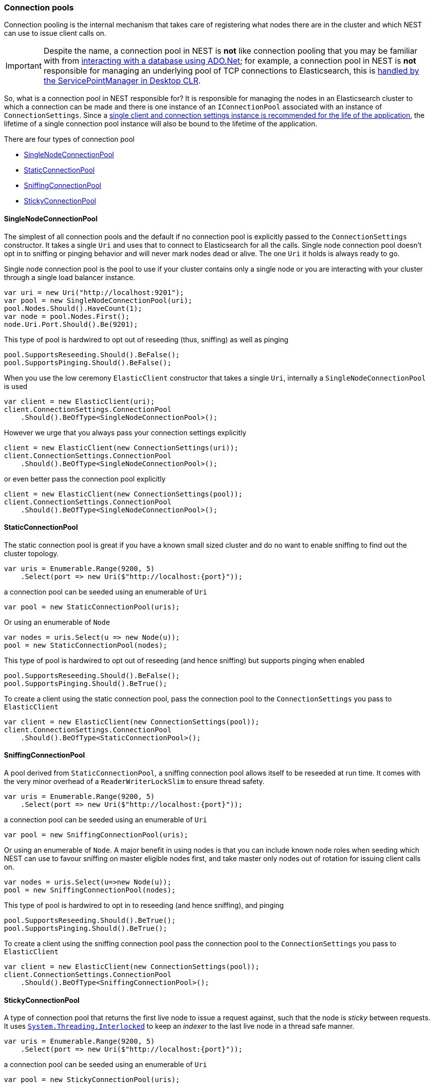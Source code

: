 :ref_current: https://www.elastic.co/guide/en/elasticsearch/reference/7.0

:github: https://github.com/elastic/elasticsearch-net

:nuget: https://www.nuget.org/packages

////
IMPORTANT NOTE
==============
This file has been generated from https://github.com/elastic/elasticsearch-net/tree/7.x/src/Tests/Tests/ClientConcepts/ConnectionPooling/BuildingBlocks/ConnectionPooling.doc.cs. 
If you wish to submit a PR for any spelling mistakes, typos or grammatical errors for this file,
please modify the original csharp file found at the link and submit the PR with that change. Thanks!
////

[[connection-pooling]]
=== Connection pools

Connection pooling is the internal mechanism that takes care of registering what nodes there are in the cluster and which
NEST can use to issue client calls on.

[IMPORTANT]
--
Despite the name, a connection pool in NEST is **not** like connection pooling that you may be familiar with from
https://msdn.microsoft.com/en-us/library/bb399543(v=vs.110).aspx[interacting with a database using ADO.Net]; for example,
a connection pool in NEST is **not** responsible for managing an underlying pool of TCP connections to Elasticsearch,
this is https://blogs.msdn.microsoft.com/adarshk/2005/01/02/understanding-system-net-connection-management-and-servicepointmanager/[handled by the ServicePointManager in Desktop CLR].

--

So, what is a connection pool in NEST responsible for? It is responsible for managing the nodes in an Elasticsearch
cluster to which a connection can be made and there is one instance of an `IConnectionPool` associated with an
instance of `ConnectionSettings`. Since a <<lifetimes,single client and connection settings instance is recommended for the
life of the application>>, the lifetime of a single connection pool instance will also be bound to the lifetime
of the application.

There are four types of connection pool

* <<single-node-connection-pool,SingleNodeConnectionPool>>

* <<static-connection-pool,StaticConnectionPool>>

* <<sniffing-connection-pool,SniffingConnectionPool>>

* <<sticky-connection-pool,StickyConnectionPool>>

[[single-node-connection-pool]]
==== SingleNodeConnectionPool

The simplest of all connection pools and the default if no connection pool is explicitly passed to the `ConnectionSettings` constructor.
It takes a single `Uri` and uses that to connect to Elasticsearch for all the calls. Single node connection pool doesn't opt in to
sniffing or pinging behavior and will never mark nodes dead or alive. The one `Uri` it holds is always ready to go.

Single node connection pool is the pool to use if your cluster contains only a single node or you are interacting with
your cluster through a single load balancer instance.

[source,csharp]
----
var uri = new Uri("http://localhost:9201");
var pool = new SingleNodeConnectionPool(uri);
pool.Nodes.Should().HaveCount(1);
var node = pool.Nodes.First();
node.Uri.Port.Should().Be(9201);
----

This type of pool is hardwired to opt out of reseeding (thus, sniffing) as well as pinging 

[source,csharp]
----
pool.SupportsReseeding.Should().BeFalse();
pool.SupportsPinging.Should().BeFalse();
----

When you use the low ceremony `ElasticClient` constructor that takes a single `Uri`,
internally a `SingleNodeConnectionPool` is used

[source,csharp]
----
var client = new ElasticClient(uri);
client.ConnectionSettings.ConnectionPool
    .Should().BeOfType<SingleNodeConnectionPool>();
----

However we urge that you always pass your connection settings explicitly

[source,csharp]
----
client = new ElasticClient(new ConnectionSettings(uri));
client.ConnectionSettings.ConnectionPool
    .Should().BeOfType<SingleNodeConnectionPool>();
----

or even better pass the connection pool explicitly

[source,csharp]
----
client = new ElasticClient(new ConnectionSettings(pool));
client.ConnectionSettings.ConnectionPool
    .Should().BeOfType<SingleNodeConnectionPool>();
----

[[static-connection-pool]]
==== StaticConnectionPool

The static connection pool is great if you have a known small sized cluster and do no want to enable
sniffing to find out the cluster topology.

[source,csharp]
----
var uris = Enumerable.Range(9200, 5)
    .Select(port => new Uri($"http://localhost:{port}"));
----

a connection pool can be seeded using an enumerable of `Uri` 

[source,csharp]
----
var pool = new StaticConnectionPool(uris);
----

Or using an enumerable of `Node` 

[source,csharp]
----
var nodes = uris.Select(u => new Node(u));
pool = new StaticConnectionPool(nodes);
----

This type of pool is hardwired to opt out of reseeding
(and hence sniffing) but supports pinging when enabled

[source,csharp]
----
pool.SupportsReseeding.Should().BeFalse();
pool.SupportsPinging.Should().BeTrue();
----

To create a client using the static connection pool, pass
the connection pool to the `ConnectionSettings` you pass to `ElasticClient`

[source,csharp]
----
var client = new ElasticClient(new ConnectionSettings(pool));
client.ConnectionSettings.ConnectionPool
    .Should().BeOfType<StaticConnectionPool>();
----

[[sniffing-connection-pool]]
==== SniffingConnectionPool

A pool derived from `StaticConnectionPool`, a sniffing connection pool allows itself to be reseeded at run time.
It comes with the very minor overhead of a `ReaderWriterLockSlim` to ensure thread safety.

[source,csharp]
----
var uris = Enumerable.Range(9200, 5)
    .Select(port => new Uri($"http://localhost:{port}"));
----

a connection pool can be seeded using an enumerable of `Uri` 

[source,csharp]
----
var pool = new SniffingConnectionPool(uris);
----

Or using an enumerable of `Node`. A major benefit in using nodes is that you can include
known node roles when seeding which
NEST can use to favour sniffing on master eligible nodes first,
and take master only nodes out of rotation for issuing client calls on.

[source,csharp]
----
var nodes = uris.Select(u=>new Node(u));
pool = new SniffingConnectionPool(nodes);
----

This type of pool is hardwired to opt in to reseeding (and hence sniffing), and pinging 

[source,csharp]
----
pool.SupportsReseeding.Should().BeTrue();
pool.SupportsPinging.Should().BeTrue();
----

To create a client using the sniffing connection pool pass
the connection pool to the `ConnectionSettings` you pass to `ElasticClient`

[source,csharp]
----
var client = new ElasticClient(new ConnectionSettings(pool));
client.ConnectionSettings.ConnectionPool
    .Should().BeOfType<SniffingConnectionPool>();
----

[[sticky-connection-pool]]
==== StickyConnectionPool

A type of connection pool that returns the first live node to issue a request against, such that the node is _sticky_ between requests.
It uses https://msdn.microsoft.com/en-us/library/system.threading.interlocked(v=vs.110).aspx[`System.Threading.Interlocked`]
to keep an _indexer_ to the last live node in a thread safe manner.

[source,csharp]
----
var uris = Enumerable.Range(9200, 5)
    .Select(port => new Uri($"http://localhost:{port}"));
----

a connection pool can be seeded using an enumerable of `Uri` 

[source,csharp]
----
var pool = new StickyConnectionPool(uris);
----

Or using an enumerable of `Node`.
A major benefit here is you can include known node roles when seeding and
NEST can use this information to favour sniffing on master eligible nodes first
and take master only nodes out of rotation for issuing client calls on.

[source,csharp]
----
var nodes = uris.Select(u=>new Node(u));
pool = new StickyConnectionPool(nodes);
----

This type of pool is hardwired to opt out of reseeding (and hence sniffing), but does support sniffing

[source,csharp]
----
pool.SupportsReseeding.Should().BeFalse();
pool.SupportsPinging.Should().BeTrue();
----

To create a client using the sticky connection pool pass
the connection pool to the `ConnectionSettings` you pass to `ElasticClient`

[source,csharp]
----
var client = new ElasticClient(new ConnectionSettings(pool));
client.ConnectionSettings.ConnectionPool
    .Should().BeOfType<StickyConnectionPool>();
----

[[sticky-sniffing-connection-pool]]
==== Sticky Sniffing Connection Pool

A type of connection pool that returns the first live node to issue a request against, such that the node is _sticky_ between requests.
This implementation supports sniffing and sorting so that each instance of your application can favor a node in the same rack based
on node attributes for instance.

[source,csharp]
----
var uris = Enumerable.Range(9200, 5)
    .Select(port => new Uri($"http://localhost:{port}"));
----

a sniffing sorted sticky pool takes a second parameter `Func` takes a Node and returns a weight.
Nodes will be sorted descending by weight. In the following example we score nodes that are client nodes
AND in rack_id `rack_one` the highest

[source,csharp]
----
var pool = new StickySniffingConnectionPool(uris, n =>
    (n.ClientNode ? 10 : 0)
    + (n.Settings.TryGetValue("node.attr.rack_id", out var rackId)
            && rackId.ToString() == "rack_one" ? 10 : 0));

pool.SupportsReseeding.Should().BeTrue();
pool.SupportsPinging.Should().BeTrue();
----

To create a client using the sticky sniffing connection pool pass
the connection pool to the `ConnectionSettings` you pass to `ElasticClient`

[source,csharp]
----
var client = new ElasticClient(new ConnectionSettings(pool));
client.ConnectionSettings.ConnectionPool
    .Should().BeOfType<StickySniffingConnectionPool>();
----

